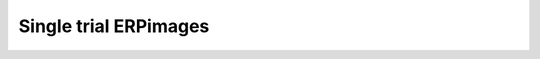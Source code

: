 Single trial ERPimages
====================================
.. raw:: html

	<iframe src='_static/tutorial7_erpimages.html',height="100%"> </iframe>
